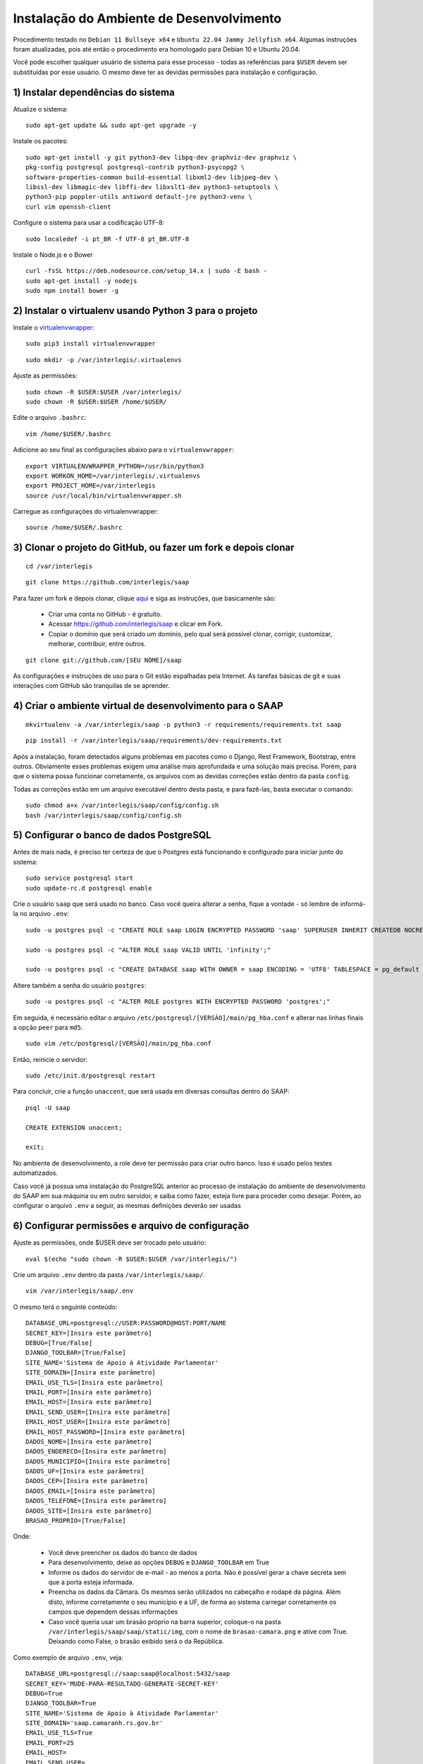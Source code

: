 ***********************************************
Instalação do Ambiente de Desenvolvimento
***********************************************

Procedimento testado no ``Debian 11 Bullseye x64`` e ``Ubuntu 22.04 Jammy Jellyfish x64``. Algumas instruções foram atualizadas, pois até então o procedimento era homologado para Debian 10 e Ubuntu 20.04.

Você pode escolher qualquer usuário de sistema para esse processo - todas as referências para ``$USER`` devem ser substituídas por esse usuário. O mesmo deve ter as devidas permissões para instalação e configuração. 

1) Instalar dependências do sistema
----------------------------------------------------------------------------------------

Atualize o sistema:

:: 

    sudo apt-get update && sudo apt-get upgrade -y

Instale os pacotes:

::

    sudo apt-get install -y git python3-dev libpq-dev graphviz-dev graphviz \
    pkg-config postgresql postgresql-contrib python3-psycopg2 \
    software-properties-common build-essential libxml2-dev libjpeg-dev \
    libssl-dev libmagic-dev libffi-dev libxslt1-dev python3-setuptools \
    python3-pip poppler-utils antiword default-jre python3-venv \
    curl vim openssh-client

Configure o sistema para usar a codificação UTF-8:

::

    sudo localedef -i pt_BR -f UTF-8 pt_BR.UTF-8

Instale o Node.js e o Bower

::

    curl -fsSL https://deb.nodesource.com/setup_14.x | sudo -E bash -
    sudo apt-get install -y nodejs
    sudo npm install bower -g

2) Instalar o virtualenv usando Python 3 para o projeto
-----------------------------------------------------

Instale o `virtualenvwrapper <https://virtualenvwrapper.readthedocs.org/en/latest/install.html#basic-installation>`_:

::

    sudo pip3 install virtualenvwrapper

::

    sudo mkdir -p /var/interlegis/.virtualenvs

Ajuste as permissões:

::

    sudo chown -R $USER:$USER /var/interlegis/
    sudo chown -R $USER:$USER /home/$USER/
    

Edite o arquivo ``.bashrc``:

::

    vim /home/$USER/.bashrc

Adicione ao seu final as configurações abaixo para o ``virtualenvwrapper``:

::

    export VIRTUALENVWRAPPER_PYTHON=/usr/bin/python3
    export WORKON_HOME=/var/interlegis/.virtualenvs
    export PROJECT_HOME=/var/interlegis
    source /usr/local/bin/virtualenvwrapper.sh

Carregue as configurações do virtualenvwrapper:

::

    source /home/$USER/.bashrc

3) Clonar o projeto do GitHub, ou fazer um fork e depois clonar
------------------------------------------------------------

::

    cd /var/interlegis

::

    git clone https://github.com/interlegis/saap
    

Para fazer um fork e depois clonar, clique `aqui <https://help.github.com/articles/fork-a-repo>`_ e siga as instruções, que basicamente são:

    * Criar uma conta no GitHub - é gratuíto.
    * Acessar https://github.com/interlegis/saap e clicar em Fork.
    * Copiar o domínio que será criado um domínio, pelo qual será possível clonar, corrigir, customizar, melhorar, contribuir, entre outros.

::

    git clone git://github.com/[SEU NOME]/saap

As configurações e instruções de uso para o Git estão espalhadas pela Internet. As tarefas básicas de git e suas interações com GitHub são tranquilas de se aprender.

4) Criar o ambiente virtual de desenvolvimento para o SAAP
-------------------------------------------------------

::

    mkvirtualenv -a /var/interlegis/saap -p python3 -r requirements/requirements.txt saap

::

    pip install -r /var/interlegis/saap/requirements/dev-requirements.txt


Após a instalação, foram detectados alguns problemas em pacotes como o Django, Rest Framework, Bootstrap, entre outros. Obviamente esses problemas exigem uma análise mais aprofundada e uma solução mais precisa. Porém, para que o sistema possa funcionar corretamente, os arquivos com as devidas correções estão dentro da pasta ``config``.

Todas as correções estão em um arquivo executável dentro desta pasta, e para fazê-las, basta executar o comando:

::

    sudo chmod a+x /var/interlegis/saap/config/config.sh
    bash /var/interlegis/saap/config/config.sh


5) Configurar o banco de dados PostgreSQL
-----------------------------------------------------

Antes de mais nada, é preciso ter certeza de que o Postgres está funcionando e configurado para iniciar junto do sistema:

::

    sudo service postgresql start
    sudo update-rc.d postgresql enable

Crie o usuário ``saap`` que será usado no banco. Caso você queira alterar a senha, fique a vontade - só lembre de informá-la no arquivo ``.env``:

::

    sudo -u postgres psql -c "CREATE ROLE saap LOGIN ENCRYPTED PASSWORD 'saap' SUPERUSER INHERIT CREATEDB NOCREATEROLE NOREPLICATION;"

    sudo -u postgres psql -c "ALTER ROLE saap VALID UNTIL 'infinity';"

    sudo -u postgres psql -c "CREATE DATABASE saap WITH OWNER = saap ENCODING = 'UTF8' TABLESPACE = pg_default LC_COLLATE = 'pt_BR.UTF-8' LC_CTYPE = 'pt_BR.UTF-8' CONNECTION LIMIT = -1 TEMPLATE template0;"

Altere também a senha do usuário ``postgres``:

::

    sudo -u postgres psql -c "ALTER ROLE postgres WITH ENCRYPTED PASSWORD 'postgres';"


Em seguida, é necessário editar o arquivo ``/etc/postgresql/[VERSÃO]/main/pg_hba.conf`` e alterar nas linhas finais a opção ``peer`` para ``md5``. 

::

    sudo vim /etc/postgresql/[VERSÃO]/main/pg_hba.conf


Então, reinicie o servidor:

::

    sudo /etc/init.d/postgresql restart

Para concluir, crie a função ``unaccent``, que será usada em diversas consultas dentro do SAAP:

::

    psql -U saap
    
    CREATE EXTENSION unaccent;

    exit;

No ambiente de desenvolvimento, a role deve ter permissão para criar outro banco. Isso é usado pelos testes automatizados.

Caso você já possua uma instalação do PostgreSQL anterior ao processo de instalação do ambiente de desenvolvimento do SAAP em sua máquina ou em outro servidor, e saiba como fazer, esteja livre para proceder como desejar. Porém, ao configurar o arquivo ``.env`` a seguir, as mesmas definições deverão ser usadas

6) Configurar permissões e arquivo de configuração
-----------------------------------------------------

Ajuste as permissões, onde $USER deve ser trocado pelo usuário:

::

    eval $(echo "sudo chown -R $USER:$USER /var/interlegis/")

Crie um arquivo ``.env`` dentro da pasta ``/var/interlegis/saap/``. 

::

    vim /var/interlegis/saap/.env

O mesmo terá o seguinte conteúdo:

::

    DATABASE_URL=postgresql://USER:PASSWORD@HOST:PORT/NAME
    SECRET_KEY=[Insira este parâmetro]
    DEBUG=[True/False]
    DJANGO_TOOLBAR=[True/False]
    SITE_NAME='Sistema de Apoio à Atividade Parlamentar'
    SITE_DOMAIN=[Insira este parâmetro]
    EMAIL_USE_TLS=[Insira este parâmetro]
    EMAIL_PORT=[Insira este parâmetro]
    EMAIL_HOST=[Insira este parâmetro]
    EMAIL_SEND_USER=[Insira este parâmetro]
    EMAIL_HOST_USER=[Insira este parâmetro]
    EMAIL_HOST_PASSWORD=[Insira este parâmetro]
    DADOS_NOME=[Insira este parâmetro]
    DADOS_ENDERECO=[Insira este parâmetro]
    DADOS_MUNICIPIO=[Insira este parâmetro]
    DADOS_UF=[Insira este parâmetro]
    DADOS_CEP=[Insira este parâmetro]
    DADOS_EMAIL=[Insira este parâmetro]
    DADOS_TELEFONE=[Insira este parâmetro]
    DADOS_SITE=[Insira este parâmetro]
    BRASAO_PROPRIO=[True/False]

Onde:

    * Você deve preencher os dados do banco de dados
    * Para desenvolvimento, deixe as opções ``DEBUG`` e ``DJANGO_TOOLBAR`` em True
    * Informe os dados do servidor de e-mail - ao menos a porta. Não é possível gerar a chave secreta sem que a porta esteja informada.
    * Preencha os dados da Câmara. Os mesmos serão utilizados no cabeçalho e rodapé da página. Além disto, informe corretamente o seu município e a UF, de forma ao sistema carregar corretamente os campos que dependem dessas informações
    * Caso você queria usar um brasão próprio na barra superior, coloque-o na pasta ``/var/interlegis/saap/saap/static/img``, com o nome de ``brasao-camara.png`` e ative com True. Deixando como False, o brasão exibido será o da República.

Como exemplo de arquivo ``.env``, veja:

::

    DATABASE_URL=postgresql://saap:saap@localhost:5432/saap
    SECRET_KEY='MUDE-PARA-RESULTADO-GENERATE-SECRET-KEY'
    DEBUG=True
    DJANGO_TOOLBAR=True
    SITE_NAME='Sistema de Apoio à Atividade Parlamentar'
    SITE_DOMAIN='saap.camaranh.rs.gov.br'
    EMAIL_USE_TLS=True
    EMAIL_PORT=25
    EMAIL_HOST=
    EMAIL_SEND_USER=
    EMAIL_HOST_USER=
    EMAIL_HOST_PASSWORD=
    DADOS_NOME='Câmara Municipal do Interlegis'
    DADOS_ENDERECO='Av. N2, Bloco E - Senado Federal'
    DADOS_MUNICIPIO='Brasília'
    DADOS_UF='DF'
    DADOS_CEP='70165-900'
    DADOS_EMAIL='atendimento@interlegis.leg.br'
    DADOS_TELEFONE='(61) 3303-3221'
    DADOS_SITE='interlegis.leg.br'
    BRASAO_PROPRIO=False


7) Gerar a chave secreta
-----------------------------------------------------

Daqui pra frente, os comandos devem ser executados dentro da pasta ``/var/interlegis/saap``.

Para gerar a `SECRET_KEY <https://docs.djangoproject.com/es/1.9/ref/settings/#std:setting-SECRET_KEY>`_, rode o comando:

::

    ./manage.py generate_secret_key

Copie a chave para o arquivo ``.env``, na linha correspondente. O conteúdo deve estar entre aspas simples:

::

    SECRET_KEY='MUDE-PARA-RESULTADO-GENERATE-SECRET-KEY'

8) Carregar o banco de dados
-----------------------------------------------------

Inicialmente, atualize a base de dados, para refletir o modelo da versão clonada:

::

    ./manage.py migrate

Após isto, é necessário fazer a carga de dados básicos. Para isto, rode os comandos, na sequência:

::

    sudo -u postgres psql saap < config/initial_data/django_content_type.sql

::
  
    ./manage.py loaddata config/initial_data/auth_permission.json
    ./manage.py loaddata config/initial_data/auth_group.json
    ./manage.py loaddata config/initial_data/saap*.json

Após, é necessário criar o super-usuário, que terá permissão de admin. Ele solicitará e-mail e senha.

::

    ./manage.py createsuperuser

Por fim, é necessário configurar as permissões de Área de Trabalho para esse usuário, a fim de que já possa utilizar o sistema após o primeiro login.

::

    ./manage.py loaddata config/initial_data/core*.json


9) Configurar bower e arquivos estáticos
-----------------------------------------------------

Instale as dependências do ``bower``

::

    ./manage.py bower install

Por fim, atualize os arquivos estáticos. Lembre-se de, antes, colocar na pasta ``/var/interlegis/saap/saap/static/img`` o brasão do seu município, caso não queira usar o brasão da república. Para maiores dúvidas, leia o final da explicação sobre o arquivo ``.env``:

::

    ./manage.py collectstatic --noinput

10) Subir o servidor
-----------------------------------------------------

::
  
    ./manage.py runserver nome-do-servidor:8000

Fique à vontade para informar o nome do host/endereço IP, ou a porta que deseja. 

Para acessar o SAAP:

::

    http://nome-do-servidor:8000/

O painel de administração está disponível ao adicionar ``/admin`` no final do endereço:

::

    http://nome-do-servidor:8000/admin
